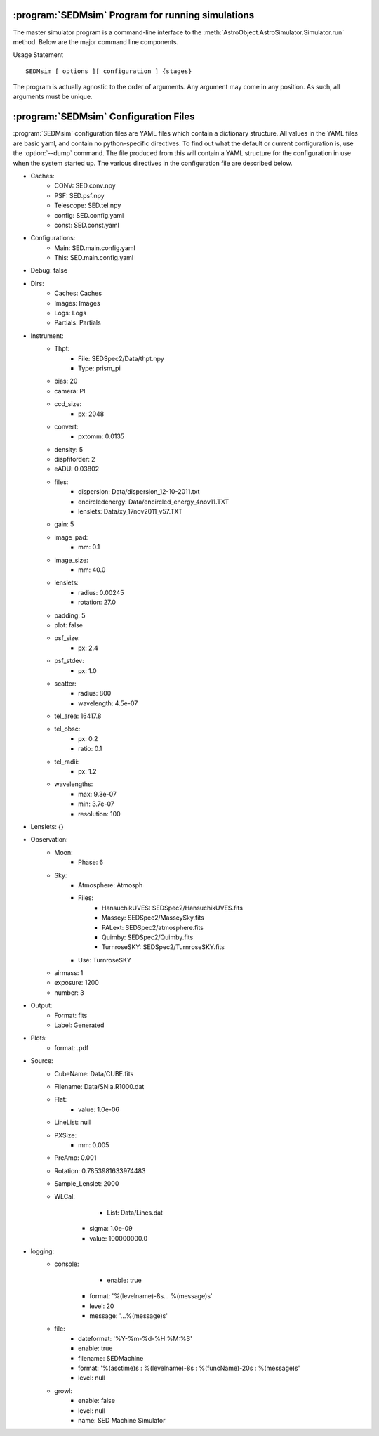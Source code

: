 .. program:: SEDMsim
.. _SEDMsim:

:program:`SEDMsim` Program for running simulations
==================================================

The master simulator program is a command-line interface to the :meth:`AstroObject.AstroSimulator.Simulator.run` method. Below are the major command line components.

Usage Statement ::
	
	SEDMsim [ options ][ configuration ] {stages}
	
The program is actually agnostic to the order of arguments. Any argument may come in any position. As such, all arguments must be unique.


.. option:: {stages}
	
	The stages option specifies individual stages for the program to run. You must specify at least one stage to run in the simulator. By default, two basic stages are provided, ``*all`` and ``*none``. The default simulation is performed by ``*all``. To test the simulator without running any stages (for example, to test :meth:`AstroObject.AstroSimulator.Simulator.registerFunction` functionality), us the ``*none`` stage to opertate without using any stages.
	
	Stages are called with either a ``*``, ``+`` or ``-`` character at the beginning. Their resepctive actions are shown below. All commands must include at least one macro. If you don't want any particular macro, use the ``*none`` macro.
	
	========= ============ ================================
	Character  Action      Description
	========= ============ ================================
	``*``     Include      To include a stage, use ``*stage``. This will also run the dependents for that stage.
	``-``     Exclude      To exclude a stage, use ``-stage``. This stage (and it's dependents) will be skipped.
	``+``     Include-only To include a stage, but not the dependents of that stage, use ``+stage``.
	========= ============ ================================
	
	.. Note ::
		Including an argument and excluding it simultaneously will have the effect of including it overall. So the following three commands are equivalent::
			
			$ SEDMsim +stage -stage *none
			$ SEDMsim -stage +stage *none
			$ SEDMsim +stage *none
			
		Also, excluding a stage that is included as a macro will exclude that stage and not call it's dependents, so the following calls are equivalent::
			
			$ SEDMsim -stage *stage
			$ SEDMsim *none
			
		
	The commonly used stages in :program:`SEDMsim` are
	
	=====================  ========================================
	  Stage                Description                           
	=====================  ========================================
	  ``*all``              Run all default stages                 
	  ``*none``             Run no stages                          
	  ``*plot``             Run all stages that make plots         
	  ``*simple-source``    Use a simple, centered source object   
	  ``*setup``            System Setup                           
	  ``*sky-source``       Use only sky spectrum                  
	  ``*flat-source``      Use a constant value source            
	  ``*line-source``      Use a calibration lamp source          
	  ``*crop``             Crop Final Image                       
	  ``*add-noise``        Add Dark/Bias noise to image           
	  ``*transpose``        Transpose the image                    
	  ``*save``             Save image to file                     
	  ``*cached-only``      Use cached subimages to construct final image                  
	=====================  ========================================
	
	Stages are registered by the :meth:`AstroObject.AstroSimulator.Simulator.registerStage` method.
	
.. option:: [configurations]
	
	Configuration options override defaults set up in :class:`SEDMachine.Simulator.SEDSimulator`. As such, they are useful quick changes to a configuration.
	
	
	 ===================== ============================================
	   Options               Description
	 ===================== ============================================
	   ``-d``                enable debugging messages and plots
	   ``-D``                Debug, Limit lenslets (50,start from 2100)
	   ``-S``                Debug, Limit lenslets (5,start from 2100)
	   ``-T``                Limit lenslets (50,start from 2100)
	   ``-M``                Limit lenslets (500,start from 1000)
	   ``-N``                Limit lenslets (500,start from 1000)
	   ``-A``                Debug, Single lenslets (start from 2100)
	 ===================== ============================================
	
	.. Note::
		This means if you dump the configuration file (see :option:`--dump`) and use that directly as your new configuration file, these options will have no effect. Therefore, it is advisable that your configuration file contain the minimum amount of detail to override the default values set in the program. However, if you wish to use these options, but always disable debug, for example, you could disable debug in your configuration file. This will make none of these flags enable debugging.
		
	
.. option:: -h, --help
	
	Get help about the :program:`SEDMsim` command. Help will list commonly used stages, optional arguments, and configuration items.
	
	.. Note ::
		To get a full list of stages available, use :option:`--stages`
		
.. option:: --version
	
	Print the program version.
	
.. option:: --cf file.yaml
	
	Set the name of the configuration file to use. By default, the configuation file is called `SED.main.config.yaml`. This will be the filename used for dumping configurations with the :option:`--dump` command (Dump will append the extension ``-dump.yaml`` onto the filename to prevent overwriting exisitng configurations)
	
.. option:: --dry-run
	
	Traverse all of the stages to be run, printing them as the program goes, but do not run any stages.
	
.. option:: --stages
	
	Print all stages registered in the simulator. Any stage listed in the output of this function can be run.
	
.. option:: --dump
	
	Dump the configuration to a file. Filenames are the configuration file name with ``-dump.yaml`` appended.

.. _Configuration:

:program:`SEDMsim` Configuration Files
======================================

:program:`SEDMsim` configuration files are YAML files which contain a dictionary structure. All values in the YAML files are basic yaml, and contain no python-specific directives. To find out what the default or current configuration is, use the :option:`--dump` command. The file produced from this will contain a YAML structure for the configuration in use when the system started up. The various directives in the configuration file are described below.

- Caches:
	- CONV: SED.conv.npy
	- PSF: SED.psf.npy
	- Telescope: SED.tel.npy
	- config: SED.config.yaml
	- const: SED.const.yaml
- Configurations:
	- Main: SED.main.config.yaml
	- This: SED.main.config.yaml
- Debug: false
- Dirs:
	- Caches: Caches
	- Images: Images
	- Logs: Logs
	- Partials: Partials
- Instrument:
	- Thpt:
	    - File: SEDSpec2/Data/thpt.npy
	    - Type: prism_pi
	- bias: 20
	- camera: PI
	- ccd_size:
	    - px: 2048
	- convert:
	    - pxtomm: 0.0135
	- density: 5
	- dispfitorder: 2
	- eADU: 0.03802
	- files:
		- dispersion: Data/dispersion_12-10-2011.txt
		- encircledenergy: Data/encircled_energy_4nov11.TXT
		- lenslets: Data/xy_17nov2011_v57.TXT
	- gain: 5
	- image_pad:
		- mm: 0.1
	- image_size:
		- mm: 40.0
	- lenslets:
		- radius: 0.00245
		- rotation: 27.0
	- padding: 5
	- plot: false
	- psf_size:
	    - px: 2.4
	- psf_stdev:
		- px: 1.0
	- scatter:
		- radius: 800
		- wavelength: 4.5e-07
	- tel_area: 16417.8
	- tel_obsc:
	    - px: 0.2
	    - ratio: 0.1
	- tel_radii:
	    - px: 1.2
	- wavelengths:
	    - max: 9.3e-07
	    - min: 3.7e-07
	    - resolution: 100
- Lenslets: {}
- Observation:
	- Moon:
	    - Phase: 6
	- Sky:
		- Atmosphere: Atmosph
		- Files:
			- HansuchikUVES: SEDSpec2/HansuchikUVES.fits
			- Massey: SEDSpec2/MasseySky.fits
			- PALext: SEDSpec2/atmosphere.fits
			- Quimby: SEDSpec2/Quimby.fits
			- TurnroseSKY: SEDSpec2/TurnroseSKY.fits
		- Use: TurnroseSKY
	- airmass: 1
	- exposure: 1200
	- number: 3
- Output:
	- Format: fits
	- Label: Generated
- Plots:
	- format: .pdf
- Source:
	- CubeName: Data/CUBE.fits
	- Filename: Data/SNIa.R1000.dat
	- Flat:
		- value: 1.0e-06
	- LineList: null
	- PXSize:
		- mm: 0.005
	- PreAmp: 0.001
	- Rotation: 0.7853981633974483
	- Sample_Lenslet: 2000
	- WLCal:
		- List: Data/Lines.dat
	    - sigma: 1.0e-09
	    - value: 100000000.0
- logging:
	- console:
		- enable: true
	    - format: '%(levelname)-8s... %(message)s'
	    - level: 20
	    - message: '...%(message)s'
	- file:
	    - dateformat: '%Y-%m-%d-%H:%M:%S'
	    - enable: true
	    - filename: SEDMachine
	    - format: '%(asctime)s : %(levelname)-8s : %(funcName)-20s : %(message)s'
	    - level: null
	- growl:
	    - enable: false
	    - level: null
	    - name: SED Machine Simulator
